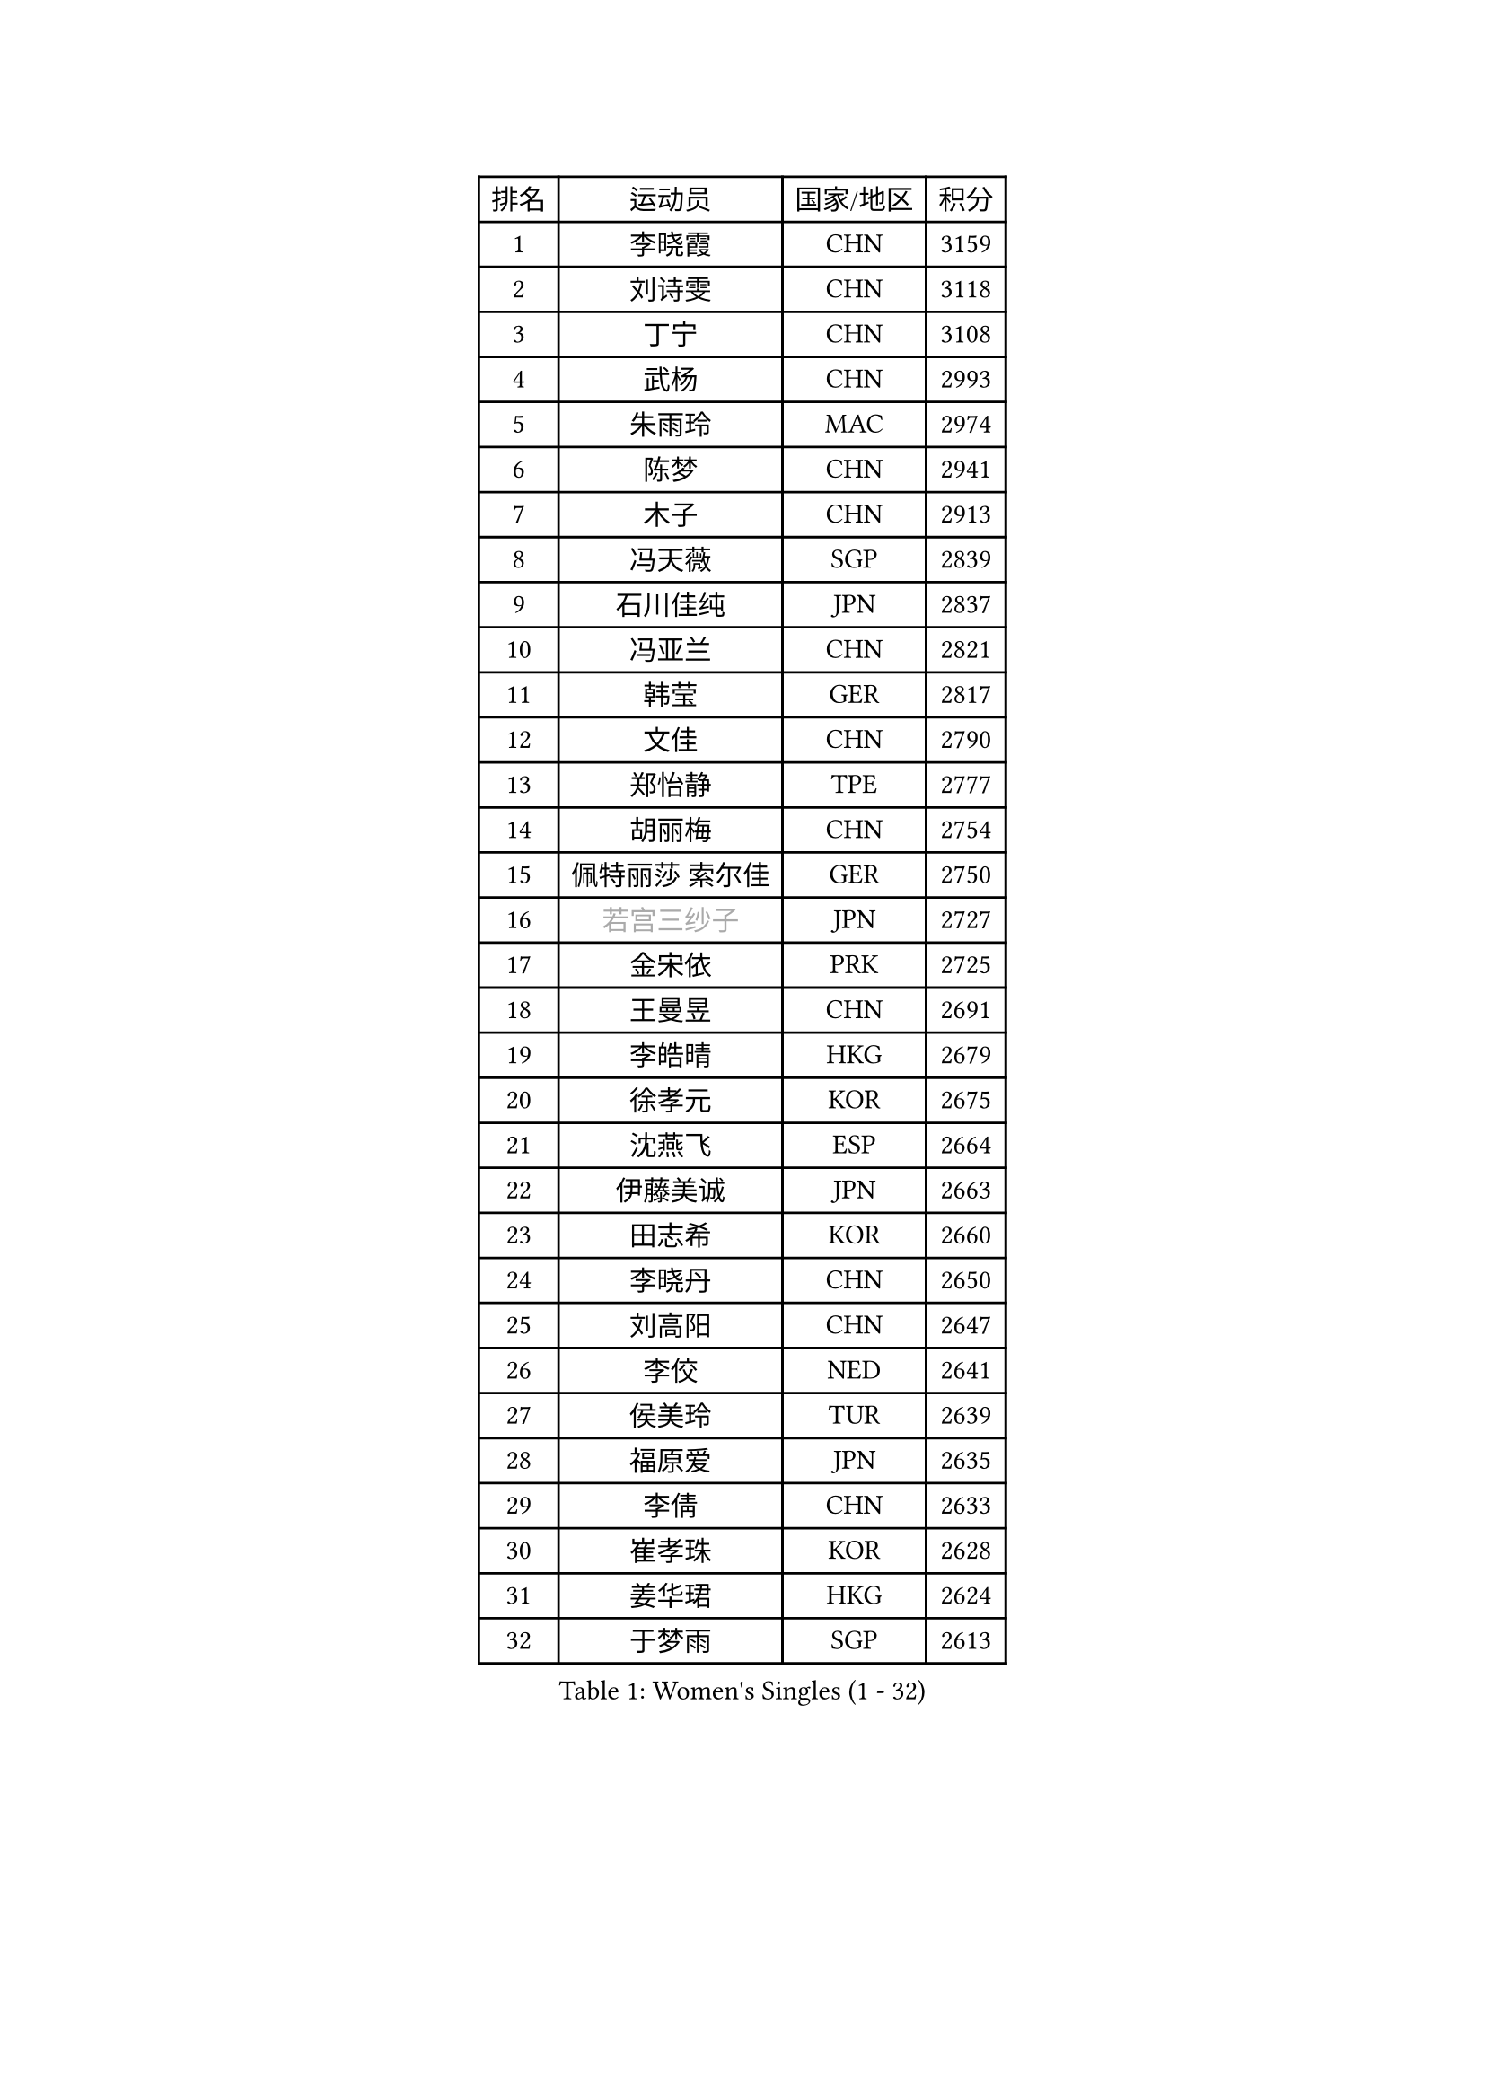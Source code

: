 
#set text(font: ("Courier New", "NSimSun"))
#figure(
  caption: "Women's Singles (1 - 32)",
    table(
      columns: 4,
      [排名], [运动员], [国家/地区], [积分],
      [1], [李晓霞], [CHN], [3159],
      [2], [刘诗雯], [CHN], [3118],
      [3], [丁宁], [CHN], [3108],
      [4], [武杨], [CHN], [2993],
      [5], [朱雨玲], [MAC], [2974],
      [6], [陈梦], [CHN], [2941],
      [7], [木子], [CHN], [2913],
      [8], [冯天薇], [SGP], [2839],
      [9], [石川佳纯], [JPN], [2837],
      [10], [冯亚兰], [CHN], [2821],
      [11], [韩莹], [GER], [2817],
      [12], [文佳], [CHN], [2790],
      [13], [郑怡静], [TPE], [2777],
      [14], [胡丽梅], [CHN], [2754],
      [15], [佩特丽莎 索尔佳], [GER], [2750],
      [16], [#text(gray, "若宫三纱子")], [JPN], [2727],
      [17], [金宋依], [PRK], [2725],
      [18], [王曼昱], [CHN], [2691],
      [19], [李皓晴], [HKG], [2679],
      [20], [徐孝元], [KOR], [2675],
      [21], [沈燕飞], [ESP], [2664],
      [22], [伊藤美诚], [JPN], [2663],
      [23], [田志希], [KOR], [2660],
      [24], [李晓丹], [CHN], [2650],
      [25], [刘高阳], [CHN], [2647],
      [26], [李佼], [NED], [2641],
      [27], [侯美玲], [TUR], [2639],
      [28], [福原爱], [JPN], [2635],
      [29], [李倩], [CHN], [2633],
      [30], [崔孝珠], [KOR], [2628],
      [31], [姜华珺], [HKG], [2624],
      [32], [于梦雨], [SGP], [2613],
    )
  )#pagebreak()

#set text(font: ("Courier New", "NSimSun"))
#figure(
  caption: "Women's Singles (33 - 64)",
    table(
      columns: 4,
      [排名], [运动员], [国家/地区], [积分],
      [33], [李倩], [POL], [2610],
      [34], [倪夏莲], [LUX], [2606],
      [35], [李明顺], [PRK], [2606],
      [36], [#text(gray, "文炫晶")], [KOR], [2602],
      [37], [平野美宇], [JPN], [2602],
      [38], [陈幸同], [CHN], [2599],
      [39], [金景娥], [KOR], [2599],
      [40], [杜凯琹], [HKG], [2589],
      [41], [车晓曦], [CHN], [2586],
      [42], [陈思羽], [TPE], [2586],
      [43], [杨晓欣], [MON], [2582],
      [44], [单晓娜], [GER], [2564],
      [45], [李芬], [SWE], [2561],
      [46], [伊莲 埃万坎], [GER], [2558],
      [47], [帖雅娜], [HKG], [2557],
      [48], [傅玉], [POR], [2550],
      [49], [LI Chunli], [NZL], [2546],
      [50], [#text(gray, "平野早矢香")], [JPN], [2545],
      [51], [MIKHAILOVA Polina], [RUS], [2544],
      [52], [顾玉婷], [CHN], [2540],
      [53], [石垣优香], [JPN], [2539],
      [54], [陈可], [CHN], [2536],
      [55], [DE NUTTE Sarah], [LUX], [2534],
      [56], [乔治娜 波塔], [HUN], [2531],
      [57], [LI Xue], [FRA], [2528],
      [58], [BILENKO Tetyana], [UKR], [2525],
      [59], [苏萨西尼 萨维塔布特], [THA], [2514],
      [60], [GU Ruochen], [CHN], [2512],
      [61], [HAPONOVA Hanna], [UKR], [2507],
      [62], [梁夏银], [KOR], [2485],
      [63], [王艺迪], [CHN], [2482],
      [64], [NG Wing Nam], [HKG], [2477],
    )
  )#pagebreak()

#set text(font: ("Courier New", "NSimSun"))
#figure(
  caption: "Women's Singles (65 - 96)",
    table(
      columns: 4,
      [排名], [运动员], [国家/地区], [积分],
      [65], [何卓佳], [CHN], [2469],
      [66], [张蔷], [CHN], [2467],
      [67], [李洁], [NED], [2466],
      [68], [加藤美优], [JPN], [2465],
      [69], [曾尖], [SGP], [2465],
      [70], [浜本由惟], [JPN], [2462],
      [71], [#text(gray, "YOON Sunae")], [KOR], [2460],
      [72], [SILVA Yadira], [MEX], [2459],
      [73], [ZHOU Yihan], [SGP], [2459],
      [74], [LIU Xi], [CHN], [2458],
      [75], [#text(gray, "李恩姬")], [KOR], [2456],
      [76], [LAY Jian Fang], [AUS], [2456],
      [77], [伊丽莎白 萨玛拉], [ROU], [2455],
      [78], [刘佳], [AUT], [2451],
      [79], [SONG Maeum], [KOR], [2451],
      [80], [刘斐], [CHN], [2449],
      [81], [玛妮卡 巴特拉], [IND], [2443],
      [82], [吴佳多], [GER], [2440],
      [83], [森田美咲], [JPN], [2440],
      [84], [MONTEIRO DODEAN Daniela], [ROU], [2439],
      [85], [JIA Jun], [CHN], [2438],
      [86], [MAEDA Miyu], [JPN], [2436],
      [87], [萨比亚 温特], [GER], [2434],
      [88], [KIM Hye Song], [PRK], [2432],
      [89], [SIBLEY Kelly], [ENG], [2431],
      [90], [VACENOVSKA Iveta], [CZE], [2430],
      [91], [ABE Megumi], [JPN], [2430],
      [92], [佐藤瞳], [JPN], [2430],
      [93], [SUZUKI Rika], [JPN], [2423],
      [94], [桥本帆乃香], [JPN], [2422],
      [95], [森樱], [JPN], [2416],
      [96], [BALAZOVA Barbora], [SVK], [2414],
    )
  )#pagebreak()

#set text(font: ("Courier New", "NSimSun"))
#figure(
  caption: "Women's Singles (97 - 128)",
    table(
      columns: 4,
      [排名], [运动员], [国家/地区], [积分],
      [97], [KUMAHARA Luca], [BRA], [2414],
      [98], [邵杰妮], [POR], [2412],
      [99], [LIN Ye], [SGP], [2408],
      [100], [KIM Olga], [UZB], [2407],
      [101], [#text(gray, "KIM Jong")], [PRK], [2407],
      [102], [李时温], [KOR], [2404],
      [103], [#text(gray, "JIANG Yue")], [CHN], [2404],
      [104], [YOON Hyobin], [KOR], [2404],
      [105], [FEHER Gabriela], [SRB], [2402],
      [106], [CHOI Moonyoung], [KOR], [2402],
      [107], [RI Mi Gyong], [PRK], [2394],
      [108], [阿德里安娜 迪亚兹], [PUR], [2394],
      [109], [PROKHOROVA Yulia], [RUS], [2393],
      [110], [早田希娜], [JPN], [2389],
      [111], [维多利亚 帕芙洛维奇], [BLR], [2388],
      [112], [CHA Hyo Sim], [PRK], [2387],
      [113], [DIACONU Adina], [ROU], [2382],
      [114], [TAN Wenling], [ITA], [2380],
      [115], [KRAVCHENKO Marina], [ISR], [2379],
      [116], [YAN Chimei], [SMR], [2379],
      [117], [#text(gray, "PARK Seonghye")], [KOR], [2379],
      [118], [LIU Xin], [CHN], [2378],
      [119], [ZHENG Jiaqi], [USA], [2374],
      [120], [GALIC Alex], [SLO], [2371],
      [121], [MATSUZAWA Marina], [JPN], [2371],
      [122], [RAMIREZ Sara], [ESP], [2371],
      [123], [MORET Rachel], [SUI], [2369],
      [124], [STEFANSKA Kinga], [POL], [2368],
      [125], [蒂娜 梅谢芙], [EGY], [2365],
      [126], [TASHIRO Saki], [JPN], [2362],
      [127], [KREKINA Svetlana], [RUS], [2356],
      [128], [#text(gray, "XIAN Yifang")], [FRA], [2356],
    )
  )